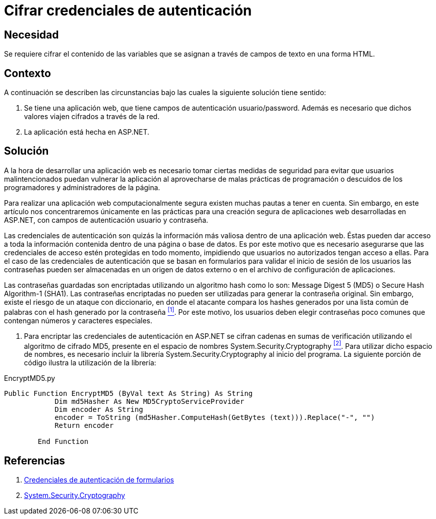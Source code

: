 :slug: products/defends/aspnet/cifrar-credenciales/
:category: aspnet
:description: Nuestros ethical hackers explican como evitar vulnerabilidades de seguridad mediante la configuracion segura de credenciales de autenticación en ASP.NET al cifrar las credenciales de autenticación y acceso a través de funciones hash utilizando la librería System.Security.Cryptography.
:keywords: ASP.NET, Seguridad, Cifrar, Credenciales, Autenticación, MD5.
:defends: yes

= Cifrar credenciales de autenticación

== Necesidad

Se requiere cifrar el contenido de las variables
que se asignan a través de campos de texto en una forma +HTML+.

== Contexto

A continuación se describen las circunstancias
bajo las cuales la siguiente solución tiene sentido:

. Se tiene una aplicación web,
que tiene campos de autenticación +usuario/password+.
Además es necesario que dichos valores viajen cifrados a través de la red.
. La aplicación está hecha en +ASP.NET+.

== Solución

A la hora de desarrollar una aplicación web
es necesario tomar ciertas medidas de seguridad
para evitar que usuarios malintencionados
puedan vulnerar la aplicación
al aprovecharse de malas prácticas de programación
o descuidos de los programadores y administradores de la página.

Para realizar una aplicación web computacionalmente segura
existen muchas pautas a tener en cuenta.
Sin embargo, en este artículo
nos concentraremos únicamente
en las prácticas para una creación segura
de aplicaciones web desarrolladas en +ASP.NET+,
con campos de autenticación usuario y contraseña.

Las credenciales de autenticación
son quizás la información más valiosa
dentro de una aplicación web.
Éstas pueden dar acceso
a toda la información contenida
dentro de una página o base de datos.
Es por este motivo que es necesario asegurarse
que las credenciales de acceso
estén protegidas en todo momento,
impidiendo que usuarios no autorizados
tengan acceso a ellas.
Para el caso de las credenciales de autenticación
que se basan en formularios para validar
el inicio de sesión de los usuarios
las contraseñas pueden ser almacenadas
en un origen de datos externo
o en el archivo de configuración de aplicaciones.

Las contraseñas guardadas son encriptadas
utilizando un algoritmo +hash+
como lo son: +Message Digest 5+ (+MD5+)
o +Secure Hash Algorithm-1+ (+SHA1+).
Las contraseñas encriptadas no pueden ser utilizadas
para generar la contraseña original.
Sin embargo, existe el riesgo
de un ataque con diccionario,
en donde el atacante compara los +hashes+
generados por una lista común de palabras
con el +hash+ generado por la contraseña <<r1 ,^[1]^>>.
Por este motivo, los usuarios
deben elegir contraseñas poco comunes
que contengan números y caracteres especiales.

. Para encriptar las credenciales de autenticación en +ASP.NET+
se cifran cadenas en sumas de verificación
utilizando el algoritmo de cifrado +MD5+,
presente en el espacio de nombres +System.Security.Cryptography+ <<r2 ,^[2]^>>.
Para utilizar dicho espacio de nombres,
es necesario incluir la librería +System.Security.Cryptography+
al inicio del programa.
La siguiente porción de código
ilustra la utilización de la librería:

.EncryptMD5.py
[source, py, linenums]
----
Public Function EncryptMD5 (ByVal text As String) As String
            Dim md5Hasher As New MD5CryptoServiceProvider
            Dim encoder As String
            encoder = ToString (md5Hasher.ComputeHash(GetBytes (text))).Replace("-", "")
            Return encoder

        End Function
----

== Referencias

. [[r1]] link:https://msdn.microsoft.com/es-es/library/da0adyye(v=vs.100).aspx[Credenciales de autenticación de formularios]
. [[r2]] link:https://msdn.microsoft.com/en-us/library/system.security.cryptography(v=vs.110).aspx[System.Security.Cryptography]
